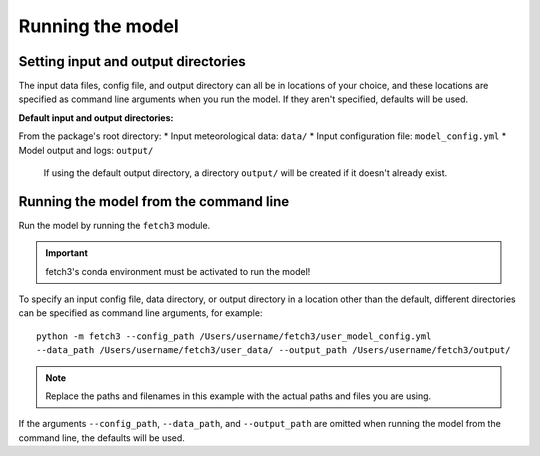 *****************
Running the model
*****************

Setting input and output directories
====================================

The input data files, config file, and output directory can all be in locations of your
choice, and these locations are specified as command line arguments when you run the model.
If they aren't specified, defaults will be used.

**Default input and output directories:**

From the package's root directory:
* Input meteorological data: ``data/``
* Input configuration file: ``model_config.yml``
* Model output and logs: ``output/``
  If using the default output directory, a directory ``output/`` will be created
  if it doesn't already exist.

Running the model from the command line
========================================

Run the model by running the ``fetch3`` module.

.. important::
  fetch3's conda environment must be activated to run the model!

To specify an input config file, data directory, or output directory in a location other than the
default, different directories can be specified as command line arguments, for example::

    python -m fetch3 --config_path /Users/username/fetch3/user_model_config.yml
    --data_path /Users/username/fetch3/user_data/ --output_path /Users/username/fetch3/output/

.. note::
    Replace the paths and filenames in this example with the actual paths and files you are using.

If the arguments ``--config_path``, ``--data_path``, and ``--output_path`` are omitted when running the
model from the command line, the defaults will be used.
